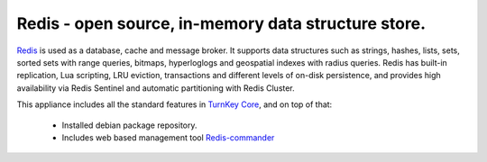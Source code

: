 Redis - open source, in-memory data structure store.
=======================================================

`Redis`_ is used as a database, cache and message broker. It supports data 
structures such as strings, hashes, lists, sets, sorted sets 
with range queries, bitmaps, hyperloglogs and geospatial indexes 
with radius queries. Redis has built-in replication, Lua scripting, 
LRU eviction, transactions and different levels of on-disk persistence, 
and provides high availability via Redis Sentinel and automatic 
partitioning with Redis Cluster.

This appliance includes all the standard features in `TurnKey Core`_,
and on top of that:

 - Installed debian package repository.
 - Includes web based management tool `Redis-commander`_


.. _Redis: https://redis.io/
.. _TurnKey Core: https://www.turnkeylinux.org/core
.. _Redis-commander: https://github.com/joeferner/redis-commander
